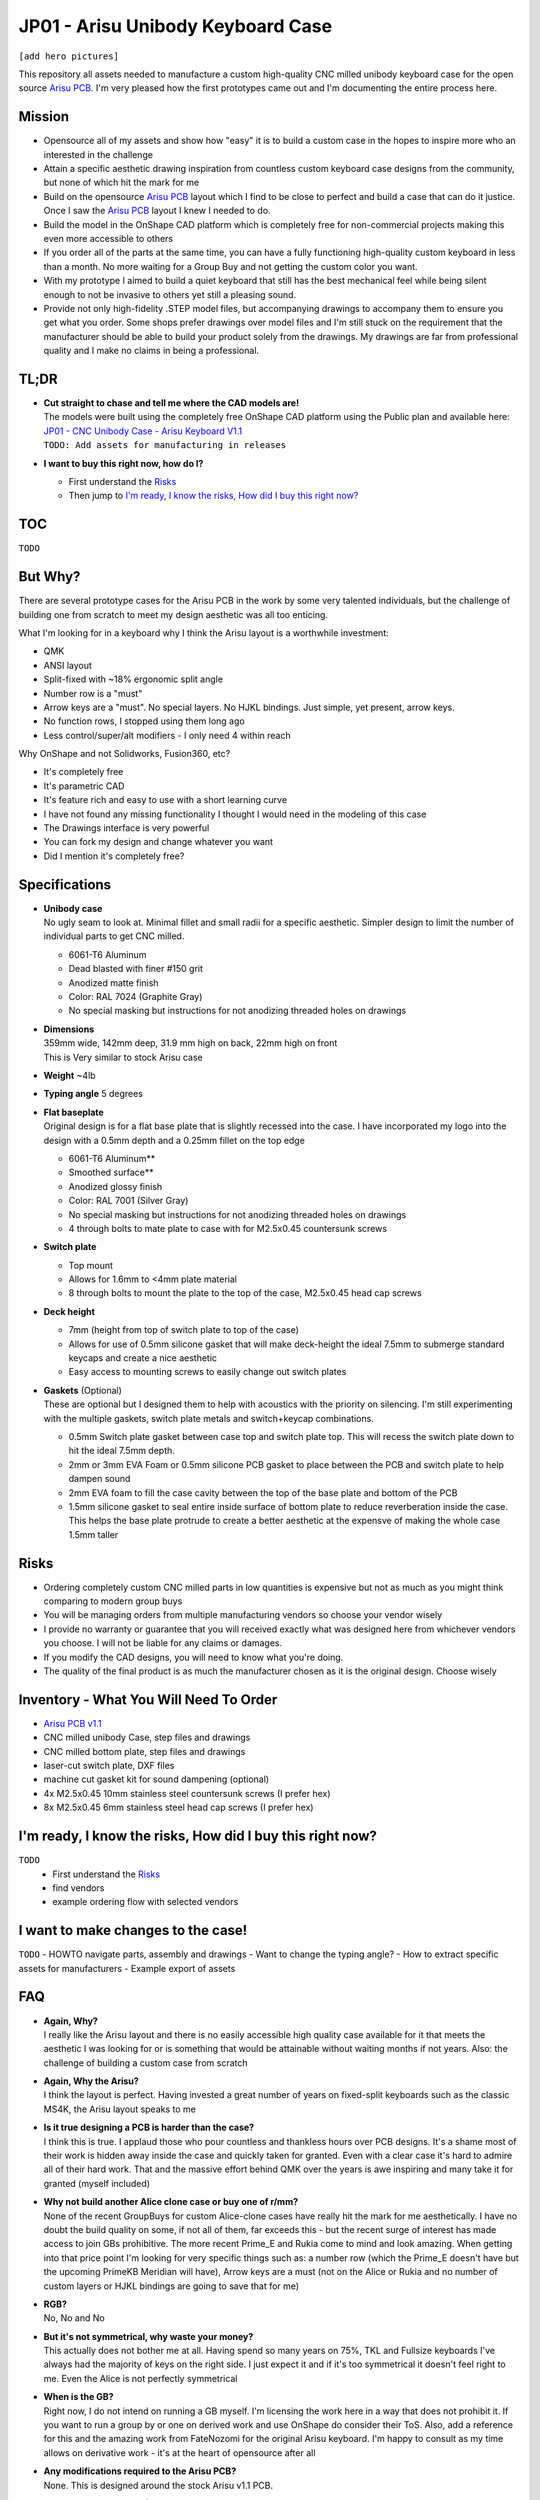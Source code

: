 ==================================
JP01 - Arisu Unibody Keyboard Case
==================================

``[add hero pictures]``

This repository all assets needed to manufacture a custom high-quality CNC milled unibody keyboard case for the open source `Arisu PCB`_. I'm very pleased how the first prototypes came out and I'm documenting the entire process here.

Mission
-------

- Opensource all of my assets and show how "easy" it is to build a custom case in the hopes to inspire more who an interested in the challenge
- Attain a specific aesthetic drawing inspiration from countless custom keyboard case designs from the community, but none of which hit the mark for me
- Build on the opensource `Arisu PCB`_ layout which I find to be close to perfect and build a case that can do it justice. Once I saw the `Arisu PCB`_ layout I knew I needed to do.
- Build the model in the OnShape CAD platform which is completely free for non-commercial projects making this even more accessible to others
- If you order all of the parts at the same time, you can have a fully functioning high-quality custom keyboard in less than a month. No more waiting for a Group Buy and not getting the custom color you want.
- With my prototype I aimed to build a quiet keyboard that still has the best mechanical feel while being silent enough to not be invasive to others yet still a pleasing sound.
- Provide not only high-fidelity .STEP model files, but accompanying drawings to accompany them to ensure you get what you order. Some shops prefer drawings over model files and I'm still stuck on the requirement that the manufacturer should be able to build your product solely from the drawings. My drawings are far from professional quality and I make no claims in being a professional.

TL;DR
-----

- | **Cut straight to chase and tell me where the CAD models are!**
  | The models were built using the completely free OnShape CAD platform using the Public plan and available here:
  | `JP01 - CNC Unibody Case - Arisu Keyboard V1.1`_
  | ``TODO: Add assets for manufacturing in releases``
- **I want to buy this right now, how do I?**

  - First understand the `Risks`_
  - Then jump to `I'm ready, I know the risks, How did I buy this right now?`_


TOC
---

``TODO``


But Why?
--------

There are several prototype cases for the Arisu PCB in the work by some very talented individuals, but the challenge of building one from scratch to meet my design aesthetic was all too enticing.

What I'm looking for in a keyboard why I think the Arisu layout is a worthwhile investment:

- QMK
- ANSI layout
- Split-fixed with ~18% ergonomic split angle
- Number row is a "must"
- Arrow keys are a "must". No special layers. No HJKL bindings. Just simple, yet present, arrow keys.
- No function rows, I stopped using them long ago
- Less control/super/alt modifiers - I only need 4 within reach

Why OnShape and not Solidworks, Fusion360, etc?

- It's completely free
- It's parametric CAD
- It's feature rich and easy to use with a short learning curve
- I have not found any missing functionality I thought I would need in the modeling of this case
- The Drawings interface is very powerful
- You can fork my design and change whatever you want
- Did I mention it's completely free?


Specifications
--------------

- | **Unibody case**
  | No ugly seam to look at. Minimal fillet and small radii for a specific aesthetic. Simpler design to limit the number of individual parts to get CNC milled.

  - 6061-T6 Aluminum
  - Dead blasted with finer #150 grit
  - Anodized matte finish
  - Color: RAL 7024 (Graphite Gray)
  - No special masking but instructions for not anodizing threaded holes on drawings

- | **Dimensions**
  | 359mm wide, 142mm deep, 31.9 mm high on back, 22mm high on front
  | This is Very similar to stock Arisu case
- **Weight** ~4lb
- **Typing angle** 5 degrees
- | **Flat baseplate**
  | Original design is for a flat base plate that is slightly recessed into the case. I have incorporated my logo into the design with a 0.5mm depth and a 0.25mm fillet on the top edge

  - 6061-T6 Aluminum**
  - Smoothed surface**
  - Anodized glossy finish
  - Color: RAL 7001 (Silver Gray)
  - No special masking but instructions for not anodizing threaded holes on drawings
  - 4 through bolts to mate plate to case with for M2.5x0.45 countersunk screws

- **Switch plate**

  - Top mount
  - Allows for 1.6mm to <4mm plate material
  - 8 through bolts to mount the plate to the top of the case, M2.5x0.45 head cap screws

- **Deck height**

  - 7mm (height from top of switch plate to top of the case)
  - Allows for use of 0.5mm silicone gasket that will make deck-height the ideal 7.5mm to submerge standard keycaps and create a nice aesthetic
  - Easy access to mounting screws to easily change out switch plates

- | **Gaskets** (Optional)
  | These are optional but I designed them to help with acoustics with the priority on silencing. I'm still experimenting with the multiple gaskets, switch plate metals and switch+keycap combinations.

  - 0.5mm Switch plate gasket between case top and switch plate top. This will recess the switch plate down to hit the ideal 7.5mm depth.
  - 2mm or 3mm EVA Foam or 0.5mm silicone PCB gasket to place between the PCB and switch plate to help dampen sound
  - 2mm EVA foam to fill the case cavity between the top of the base plate and bottom of the PCB
  - 1.5mm silicone gasket to seal entire inside surface of bottom plate to reduce reverberation inside the case. This helps the base plate protrude to create a better aesthetic at the expensve of making the whole case 1.5mm taller


Risks
-----

- Ordering completely custom CNC milled parts in low quantities is expensive but not as much as you might think comparing to modern group buys
- You will be managing orders from multiple manufacturing vendors so choose your vendor wisely
- I provide no warranty or guarantee that you will received exactly what was designed here from whichever vendors you choose. I will not be liable for any claims or damages.
- If you modify the CAD designs, you will need to know what you're doing.
- The quality of the final product is as much the manufacturer chosen as it is the original design. Choose wisely


Inventory - What You Will Need To Order
---------------------------------------

- `Arisu PCB v1.1`_
- CNC milled unibody Case, step files and drawings
- CNC milled bottom plate, step files and drawings
- laser-cut switch plate, DXF files
- machine cut gasket kit for sound dampening (optional)
- 4x M2.5x0.45 10mm stainless steel countersunk screws (I prefer hex)
- 8x M2.5x0.45 6mm stainless steel head cap screws (I prefer hex)

I'm ready, I know the risks, How did I buy this right now?
----------------------------------------------------------

``TODO``
  - First understand the `Risks`_
  - find vendors
  - example ordering flow with selected vendors

I want to make changes to the case!
-----------------------------------

``TODO``
- HOWTO navigate parts, assembly and drawings
- Want to change the typing angle?
- How to extract specific assets for manufacturers
- Example export of assets

FAQ
---

- | **Again, Why?**
  | I really like the Arisu layout and there is no easily accessible high quality case available for it that meets the aesthetic I was looking for or is something that would be attainable without waiting months if not years. Also: the challenge of building a custom case from scratch
- | **Again, Why the Arisu?**
  | I think the layout is perfect. Having invested a great number of years on fixed-split keyboards such as the classic MS4K, the Arisu layout speaks to me
- | **Is it true designing a PCB is harder than the case?**
  | I think this is true. I applaud those who pour countless and thankless hours over PCB designs. It's a shame most of their work is hidden away inside the case and quickly taken for granted. Even with a clear case it's hard to admire all of their hard work. That and the massive effort behind QMK over the years is awe inspiring and many take it for granted (myself included)
- | **Why not build another Alice clone case or buy one of r/mm?**
  | None of the recent GroupBuys for custom Alice-clone cases have really hit the mark for me aesthetically. I have no doubt the build quality on some, if not all of them, far exceeds this - but the recent surge of interest has made access to join GBs prohibitive. The more recent Prime_E and Rukia come to mind and look amazing. When getting into that price point I'm looking for very specific things such as: a number row (which the Prime_E doesn't have but the upcoming PrimeKB Meridian will have), Arrow keys are a must (not on the Alice or Rukia and no number of custom layers or HJKL bindings are going to save that for me)
- | **RGB?**
  | No, No and No
- | **But it's not symmetrical, why waste your money?**
  | This actually does not bother me at all. Having spend so many years on 75%, TKL and Fullsize keyboards I've always had the majority of keys on the right side. I just expect it and if it's too symmetrical it doesn't feel right to me. Even the Alice is not perfectly symmetrical
- | **When is the GB?**
  | Right now, I do not intend on running a GB myself. I'm licensing the work here in a way that does not prohibit it. If you want to run a group by or one on derived work and use OnShape do consider their ToS. Also, add a reference for this and the amazing work from FateNozomi for the original Arisu keyboard. I'm happy to consult as my time allows on derivative work - it's at the heart of opensource after all
- | **Any modifications required to the Arisu PCB?**
  | None. This is designed around the stock Arisu v1.1 PCB.
- | **Will you sell me one for $100**
  | No
- | **How much will this cost?**
  | Low volume CNC work is cost prohibitive, but not astronomical. This varies greatly depending on manufacturers selected, finishes chosen, etc.
- | **Where is the wrist rest?**
  | See `TODO`_


TODO
----

- Wrist rest! I have a stacked acrylic prototype that I'm already using and love. I have a design for laser-cut solid maple with a leather top to fit perfectly with the case design. I might consider a solid polycarbonate version in the future similar to many other designs I've seen in the community and update this project appropriately
- CNC simplification and cost cutting

  - Reduce reliance on microtooling such as larger fillets
  - Larger radii of inner cutouts in the case - they're likely less than the standard 1/4 diameter of main cutting tool
  - More consistent fillets and radii to minimize different bits or bit changes

- Add more through bolts to the base plate for an even more secure design. The 4 bolt pattern is still more than enough
- Consider raising the deck height of the top of the case from 7mm to 7.5 to account for proper clearance of standard keycaps. The 7mm design was originally built to incorporate a 0.5mm silicone gasket to help dampen sound, but this might not be desirable for some.
- Make the USB port hole a little more centered and the access hole smaller. Possibly add a chamfer, fillet, etc to the USB port more visually appealing
- Experiment with adding more material to the baseplate to bring it parallel with the PCB and minimize the volume of open air inside the case. The intent would be to benefit acoustics and add more weight to the keyboard. I'm very satisfied with the gasket dampener kit as part of the original design for helping with the acoustics
- Test more base plate materials such as various brass, copper, polished stainless, etc. I've started a new OnShape branch for this at `JP01 - CNC Unibody Case - Arisu Keyboard brass baseplate`_
- Add another switch plate screw near the bottom right corner to prevent extra flex when pressing on the right arrow key. This was not even noticeable with the 1.6mm brass, copper, titanium or 6061-T6 aluminum plates I was testing with but would make it closer to perfect


Credits
-------

This case was inspired by FateNozomi's `Arisu PCB`_ and `Arisu Case` which was inspired by Lyn's EM7 and the fabled TGR Alice. This is referred to as the "open source Alice with arrows" and now with a solid unibody case.

.. _Arisu PCB: https://github.com/FateNozomi/arisu-pcb
.. _Arisu PCB v1.1: https://github.com/FateNozomi/arisu-pcb/releases/tag/v1.1
.. _Arisu Case: https://github.com/FateNozomi/arisu-case
.. _JP01 - CNC Unibody Case - Arisu Keyboard V1.1: https://cad.onshape.com/documents/bcb4cb10db076c215d5ca4fc/v/7ff105b1797076ce3c73421d/e/f137899a1015e62802e
.. _JP01 - CNC Unibody Case - Arisu Keyboard brass baseplate: https://cad.onshape.com/documents/bcb4cb10db076c215d5ca4fc/w/63b0d2c4951fb2905cf2d82a
